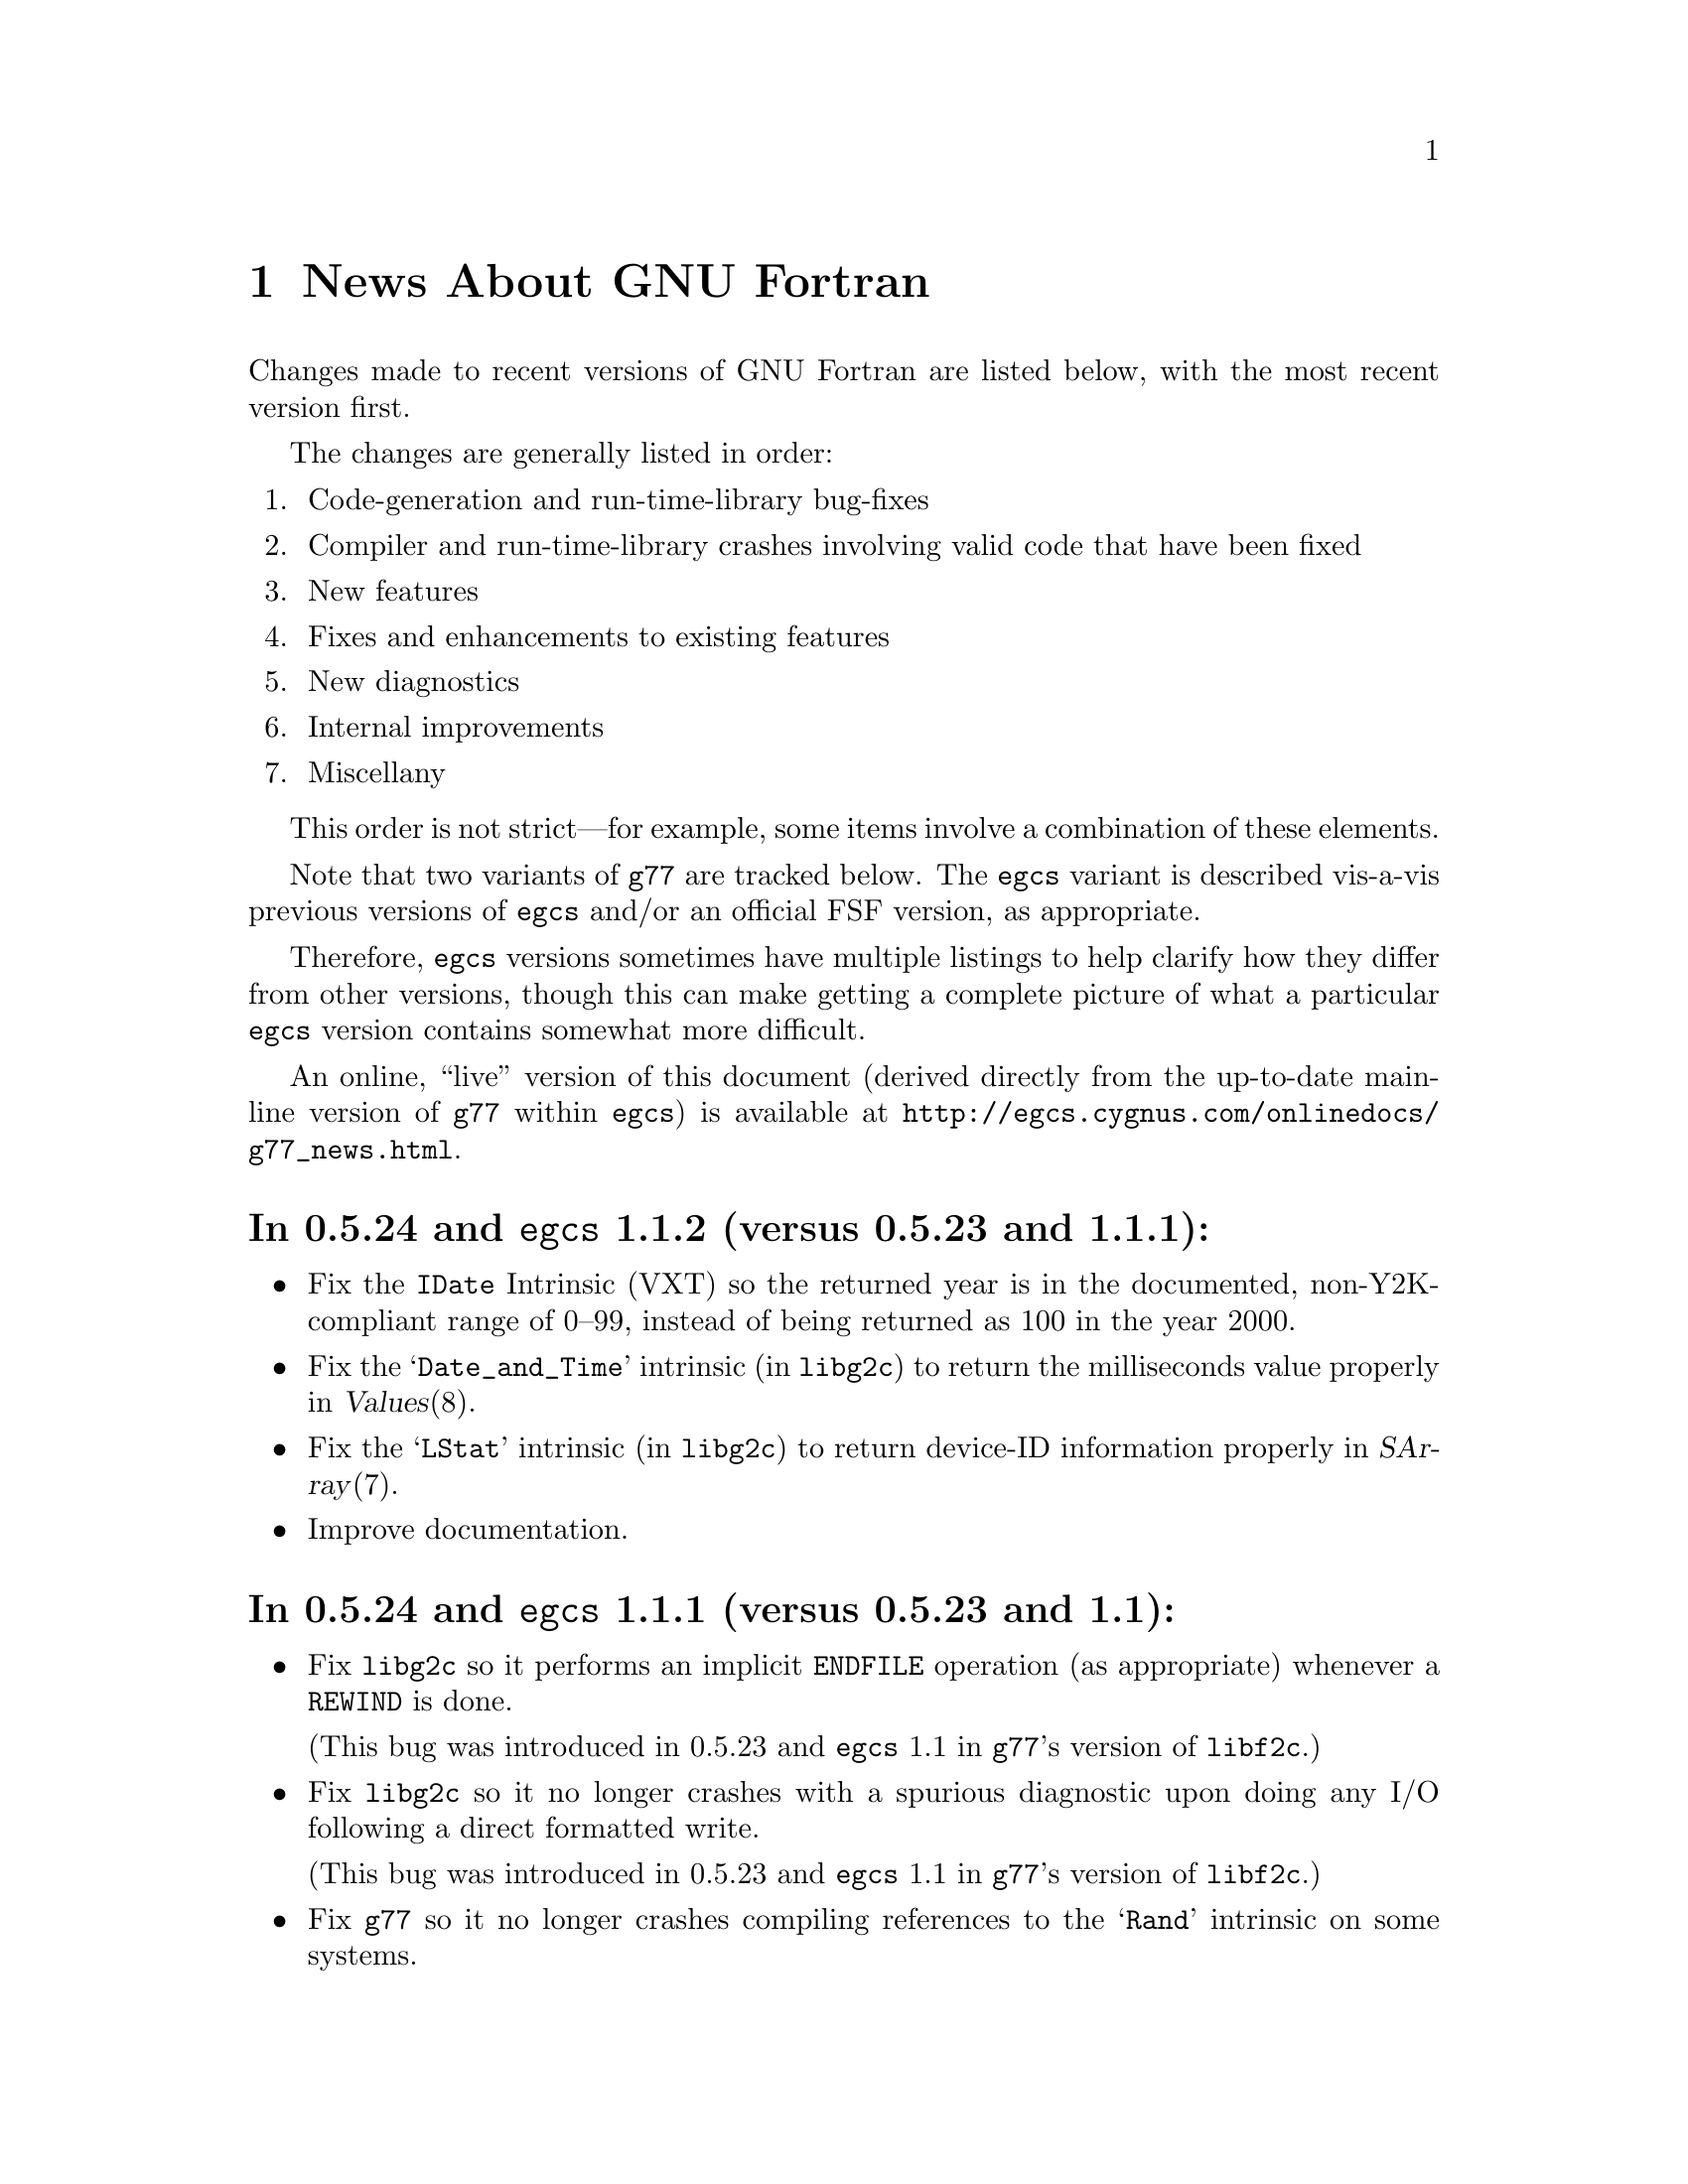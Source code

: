 @c Copyright (C) 1995-1999 Free Software Foundation, Inc.
@c This is part of the G77 manual.
@c For copying conditions, see the file g77.texi.

@c The text of this file appears in the file BUGS
@c in the G77 distribution, as well as in the G77 manual.

@c 1999-03-11

@ifclear NEWSONLY
@node News
@chapter News About GNU Fortran
@end ifclear
@cindex versions, recent
@cindex recent versions

Changes made to recent versions of GNU Fortran are listed
below, with the most recent version first.

The changes are generally listed in order:

@enumerate
@item
Code-generation and run-time-library bug-fixes

@item
Compiler and run-time-library crashes involving valid code
that have been fixed

@item
New features

@item
Fixes and enhancements to existing features

@item
New diagnostics

@item
Internal improvements

@item
Miscellany
@end enumerate

This order is not strict---for example, some items
involve a combination of these elements.

Note that two variants of @code{g77} are tracked below.
The @code{egcs} variant is described vis-a-vis
previous versions of @code{egcs} and/or
an official FSF version,
as appropriate.

Therefore, @code{egcs} versions sometimes have multiple listings
to help clarify how they differ from other versions,
though this can make getting a complete picture
of what a particular @code{egcs} version contains
somewhat more difficult.

An online, ``live'' version of this document
(derived directly from the up-to-date mainline version
of @code{g77} within @code{egcs})
is available at
@uref{http://egcs.cygnus.com/onlinedocs/g77_news.html}.

@heading In 0.5.24 and @code{egcs} 1.1.2 (versus 0.5.23 and 1.1.1):
@itemize @bullet
@item
Fix the @code{IDate} Intrinsic (VXT)
so the returned year is in the documented, non-Y2K-compliant range
of 0--99,
instead of being returned as 100 in the year 2000.

@item
Fix the @samp{Date_and_Time} intrinsic (in @code{libg2c})
to return the milliseconds value properly
in @var{Values}(8).

@item
Fix the @samp{LStat} intrinsic (in @code{libg2c})
to return device-ID information properly
in @var{SArray}(7).

@item
Improve documentation.
@end itemize

@heading In 0.5.24 and @code{egcs} 1.1.1 (versus 0.5.23 and 1.1):
@itemize @bullet
@item
Fix @code{libg2c} so it performs an implicit @code{ENDFILE} operation
(as appropriate)
whenever a @code{REWIND} is done.

(This bug was introduced in 0.5.23 and @code{egcs} 1.1 in
@code{g77}'s version of @code{libf2c}.)

@item
Fix @code{libg2c} so it no longer crashes with a spurious diagnostic
upon doing any I/O following a direct formatted write.

(This bug was introduced in 0.5.23 and @code{egcs} 1.1 in
@code{g77}'s version of @code{libf2c}.)

@item
Fix @code{g77} so it no longer crashes compiling references
to the @samp{Rand} intrinsic on some systems.

@item
Fix @code{g77} portion of installation process so it works
better on some systems
(those with shells requiring @samp{else true} clauses
on @samp{if} constructs
for the completion code to be set properly).
@end itemize

@heading In @code{egcs} 1.1 (versus 0.5.24):
@itemize @bullet
@item
Fix @code{g77} crash compiling code
containing the construct @samp{CMPLX(0.)} or similar.

@item
Fix @code{g77} crash
(or apparently infinite run-time)
when compiling certain complicated expressions
involving @code{COMPLEX} arithmetic
(especially multiplication).

@cindex DNRM2
@cindex stack, 387 coprocessor
@cindex Intel x86
@cindex -O2
@item
Fix a code-generation bug that afflicted
Intel x86 targets when @samp{-O2} was specified
compiling, for example, an old version of
the @samp{DNRM2} routine.

The x87 coprocessor stack was being
mismanaged in cases involving assigned @code{GOTO}
and @code{ASSIGN}.

@cindex alignment
@cindex double-precision performance
@cindex -malign-double
@item
Align static double-precision variables and arrays
on Intel x86 targets
regardless of whether @samp{-malign-double} is specified.

Generally, this affects only local variables and arrays
having the @code{SAVE} attribute
or given initial values via @code{DATA}.
@end itemize

@c 1998-09-01: egcs-1.1 released.
@heading In @code{egcs} 1.1 (versus @code{egcs} 1.0.3):
@itemize @bullet
@item
Fix bugs in the @code{libU77} intrinsic @samp{HostNm}
that wrote one byte beyond the end of its @samp{CHARACTER}
argument,
and in the @code{libU77} intrinsics
@samp{GMTime} and @samp{LTime}
that overwrote their arguments.

@item
Assumed arrays with negative bounds
(such as @samp{REAL A(-1:*)})
no longer elicit spurious diagnostics from @code{g77},
even on systems with pointers having
different sizes than integers.

This bug is not known to have existed in any
recent version of @code{gcc}.
It was introduced in an early release of @code{egcs}.

@item
Valid combinations of @code{EXTERNAL},
passing that external as a dummy argument
without explicitly giving it a type,
and, in a subsequent program unit,
referencing that external as
an external function with a different type
no longer crash @code{g77}.

@item
@code{CASE DEFAULT} no longer crashes @code{g77}.

@item
The @samp{-Wunused} option no longer issues a spurious
warning about the ``master'' procedure generated by
@code{g77} for procedures containing @code{ENTRY} statements.

@item
Support @samp{FORMAT(I<@var{expr}>)} when @var{expr} is a
compile-time constant @code{INTEGER} expression.

@item
Fix @code{g77} @samp{-g} option so procedures that
use @samp{ENTRY} can be stepped through, line by line,
in @code{gdb}.

@item
Allow any @code{REAL} argument to intrinsics
@code{Second} and @code{CPU_Time}.

@item
Use @code{tempnam}, if available, to open scratch files
(as in @samp{OPEN(STATUS='SCRATCH')})
so that the @code{TMPDIR} environment variable,
if present, is used.

@item
@code{g77}'s version of @code{libf2c} separates out
the setting of global state
(such as command-line arguments and signal handling)
from @file{main.o} into distinct, new library
archive members.

This should make it easier to write portable applications
that have their own (non-Fortran) @code{main()} routine
properly set up the @code{libf2c} environment, even
when @code{libf2c} (now @code{libg2c}) is a shared library.

@item
@code{g77} no longer installs the @file{f77} command
and @file{f77.1} man page
in the @file{/usr} or @file{/usr/local} heirarchy,
even if the @file{f77-install-ok} file exists
in the source or build directory.
See the installation documentation for more information.

@item
@code{g77} no longer installs the @file{libf2c.a} library
and @file{f2c.h} include file
in the @file{/usr} or @file{/usr/local} heirarchy,
even if the @file{f2c-install-ok} or @file{f2c-exists-ok} files exist
in the source or build directory.
See the installation documentation for more information.

@item
The @file{libf2c.a} library produced by @code{g77} has been
renamed to @file{libg2c.a}.
It is installed only in the @code{gcc} ``private''
directory heirarchy, @file{gcc-lib}.
This allows system administrators and users to choose which
version of the @code{libf2c} library from @code{netlib} they
wish to use on a case-by-case basis.
See the installation documentation for more information.

@item
The @file{f2c.h} include (header) file produced by @code{g77}
has been renamed to @file{g2c.h}.
It is installed only in the @code{gcc} ``private''
directory heirarchy, @file{gcc-lib}.
This allows system administrators and users to choose which
version of the include file from @code{netlib} they
wish to use on a case-by-case basis.
See the installation documentation for more information.

@item
The @code{g77} command now expects the run-time library
to be named @code{libg2c.a} instead of @code{libf2c.a},
to ensure that a version other than the one built and
installed as part of the same @code{g77} version is picked up.

@item
During the configuration and build process,
@code{g77} creates subdirectories it needs only as it
needs them.
Other cleaning up of the configuration and build process
has been performed as well.

@item
@code{install-info} now used to update the directory of
Info documentation to contain an entry for @code{g77}
(during installation).

@item
Some diagnostics have been changed from warnings to errors,
to prevent inadvertent use of the resulting, probably buggy,
programs.
These mostly include diagnostics about use of unsupported features
in the @code{OPEN}, @code{INQUIRE}, @code{READ}, and
@code{WRITE} statements,
and about truncations of various sorts of constants.

@item
Improve compilation of @code{FORMAT} expressions so that
a null byte is appended to the last operand if it
is a constant.
This provides a cleaner run-time diagnostic as provided
by @code{libf2c} for statements like @samp{PRINT '(I1', 42}.

@item
Improve documentation and indexing.

@item
The upgrade to @code{libf2c} as of 1998-06-18
should fix a variety of problems, including
those involving some uses of the @samp{T} format
specifier, and perhaps some build (porting) problems
as well.
@end itemize

@heading In 0.5.24 and @code{egcs} 1.1 (versus 0.5.23):
@itemize @bullet
@item
@code{g77} no longer produces incorrect code
and initial values
for @samp{EQUIVALENCE} and @samp{COMMON}
aggregates that, due to ``unnatural'' ordering of members
vis-a-vis their types, require initial padding.

@item
@code{g77} no longer crashes when compiling code
containing specification statements such as
@samp{INTEGER(KIND=7) PTR}.

@item
@code{g77} no longer crashes when compiling code
such as @samp{J = SIGNAL(1, 2)}.

@item
@code{g77} now treats @samp{%LOC(@var{expr})} and
@samp{LOC(@var{expr})} as ``ordinary'' expressions
when they are used as arguments in procedure calls.
This change applies only to global (filewide) analysis,
making it consistent with
how @code{g77} actually generates code
for these cases.

Previously, @code{g77} treated these expressions
as denoting special ``pointer'' arguments
for the purposes of filewide analysis.

@item
The @code{g77} driver now ensures that @samp{-lg2c}
is specified in the link phase prior to any
occurrence of @samp{-lm}.
This prevents accidentally linking to a routine
in the SunOS4 @samp{-lm} library
when the generated code wants to link to the one
in @code{libf2c} (@code{libg2c}).

@item
@code{g77} emits more debugging information when
@samp{-g} is used.

This new information allows, for example,
@kbd{which __g77_length_a} to be used in @code{gdb}
to determine the type of the phantom length argument
supplied with @samp{CHARACTER} variables.

This information pertains to internally-generated
type, variable, and other information,
not to the longstanding deficiencies vis-a-vis
@samp{COMMON} and @samp{EQUIVALENCE}.

@item
The F90 @samp{Date_and_Time} intrinsic now is
supported.

@item
The F90 @samp{System_Clock} intrinsic allows
the optional arguments (except for the @samp{Count}
argument) to be omitted.

@item
Upgrade to @code{libf2c} as of 1998-06-18.

@item
Improve documentation and indexing.
@end itemize

@c 1998-05-20: 0.5.23 released.
@heading In 0.5.23 (versus 0.5.22):
@itemize @bullet
@item
This release contains several regressions against
version 0.5.22 of @code{g77}, due to using the
``vanilla'' @code{gcc} back end instead of patching
it to fix a few bugs and improve performance in a
few cases.

@ifset last-up-date
@xref{Actual Bugs,,Actual Bugs We Haven't Fixed Yet},
for information on the known bugs in this version,
including the regressions.
@end ifset

@ifset NEWSONLY
See @file{egcs/gcc/f/BUGS},
for information on the known bugs in this version,
including the regressions.
@end ifset

Features that have been dropped from this version
of @code{g77} due to their being implemented
via @code{g77}-specific patches to the @code{gcc}
back end in previous releases include:

@itemize --
@item
Support for @code{__restrict__} keyword,
the options @samp{-fargument-alias}, @samp{-fargument-noalias},
and @samp{-fargument-noalias-global},
and the corresponding alias-analysis code.

(@code{egcs} has the alias-analysis
code, but not the @code{__restrict__} keyword.
@code{egcs} @code{g77} users benefit from the alias-analysis
code despite the lack of the @code{__restrict__} keyword,
which is a C-language construct.)

@item
Support for the GNU compiler options
@samp{-fmove-all-movables},
@samp{-freduce-all-givs},
and @samp{-frerun-loop-opt}.

(@code{egcs} supports these options.
@code{g77} users of @code{egcs} benefit from them even if
they are not explicitly specified,
because the defaults are optimized for @code{g77} users.)

@item
Support for the @samp{-W} option warning about
integer division by zero.

@item
The Intel x86-specific option @samp{-malign-double}
applying to stack-allocated data
as well as statically-allocate data.
@end itemize

Note that the @file{gcc/f/gbe/} subdirectory has been removed
from this distribution as a result of @code{g77} no longer
including patches for the @code{gcc} back end.

@item
Fix bugs in the @code{libU77} intrinsic @samp{HostNm}
that wrote one byte beyond the end of its @samp{CHARACTER}
argument,
and in the @code{libU77} intrinsics
@samp{GMTime} and @samp{LTime}
that overwrote their arguments.

@item
Support @code{gcc} version 2.8,
and remove support for prior versions of @code{gcc}.

@cindex -@w{}-driver option
@cindex g77 options, -@w{}-driver
@cindex options, -@w{}-driver
@item
Remove support for the @samp{--driver} option,
as @code{g77} now does all the driving,
just like @code{gcc}.

@item
@code{CASE DEFAULT} no longer crashes @code{g77}.

@item
Valid combinations of @code{EXTERNAL},
passing that external as a dummy argument
without explicitly giving it a type,
and, in a subsequent program unit,
referencing that external as
an external function with a different type
no longer crash @code{g77}.

@item
@code{g77} no longer installs the @file{f77} command
and @file{f77.1} man page
in the @file{/usr} or @file{/usr/local} heirarchy,
even if the @file{f77-install-ok} file exists
in the source or build directory.
See the installation documentation for more information.

@item
@code{g77} no longer installs the @file{libf2c.a} library
and @file{f2c.h} include file
in the @file{/usr} or @file{/usr/local} heirarchy,
even if the @file{f2c-install-ok} or @file{f2c-exists-ok} files exist
in the source or build directory.
See the installation documentation for more information.

@item
The @file{libf2c.a} library produced by @code{g77} has been
renamed to @file{libg2c.a}.
It is installed only in the @code{gcc} ``private''
directory heirarchy, @file{gcc-lib}.
This allows system administrators and users to choose which
version of the @code{libf2c} library from @code{netlib} they
wish to use on a case-by-case basis.
See the installation documentation for more information.

@item
The @file{f2c.h} include (header) file produced by @code{g77}
has been renamed to @file{g2c.h}.
It is installed only in the @code{gcc} ``private''
directory heirarchy, @file{gcc-lib}.
This allows system administrators and users to choose which
version of the include file from @code{netlib} they
wish to use on a case-by-case basis.
See the installation documentation for more information.

@item
The @code{g77} command now expects the run-time library
to be named @code{libg2c.a} instead of @code{libf2c.a},
to ensure that a version other than the one built and
installed as part of the same @code{g77} version is picked up.

@item
The @samp{-Wunused} option no longer issues a spurious
warning about the ``master'' procedure generated by
@code{g77} for procedures containing @code{ENTRY} statements.

@item
@code{g77}'s version of @code{libf2c} separates out
the setting of global state
(such as command-line arguments and signal handling)
from @file{main.o} into distinct, new library
archive members.

This should make it easier to write portable applications
that have their own (non-Fortran) @code{main()} routine
properly set up the @code{libf2c} environment, even
when @code{libf2c} (now @code{libg2c}) is a shared library.

@item
During the configuration and build process,
@code{g77} creates subdirectories it needs only as it
needs them, thus avoiding unnecessary creation of, for example,
@file{stage1/f/runtime} when doing a non-bootstrap build.
Other cleaning up of the configuration and build process
has been performed as well.

@item
@code{install-info} now used to update the directory of
Info documentation to contain an entry for @code{g77}
(during installation).

@item
Some diagnostics have been changed from warnings to errors,
to prevent inadvertent use of the resulting, probably buggy,
programs.
These mostly include diagnostics about use of unsupported features
in the @code{OPEN}, @code{INQUIRE}, @code{READ}, and
@code{WRITE} statements,
and about truncations of various sorts of constants.

@item
Improve documentation and indexing.

@item
Upgrade to @code{libf2c} as of 1998-04-20.

This should fix a variety of problems, including
those involving some uses of the @samp{T} format
specifier, and perhaps some build (porting) problems
as well.
@end itemize

@c 1998-03-16: 0.5.22 released.
@heading In 0.5.22 (versus 0.5.21):
@itemize @bullet
@item
Fix code generation for iterative @code{DO} loops that
have one or more references to the iteration variable,
or to aliases of it, in their control expressions.
For example, @samp{DO 10 J=2,J} now is compiled correctly.

@cindex DNRM2
@cindex stack, 387 coprocessor
@cindex Intel x86
@cindex -O2
@item
Fix a code-generation bug that afflicted
Intel x86 targets when @samp{-O2} was specified
compiling, for example, an old version of
the @samp{DNRM2} routine.

The x87 coprocessor stack was being
mismanaged in cases involving assigned @code{GOTO}
and @code{ASSIGN}.

@item
Fix @code{DTime} intrinsic so as not to truncate
results to integer values (on some systems).

@item
Fix @code{Signal} intrinsic so it offers portable
support for 64-bit systems (such as Digital Alphas
running GNU/Linux).

@item
Fix run-time crash involving @code{NAMELIST} on 64-bit
machines such as Alphas.

@item
Fix @code{g77} version of @code{libf2c} so it no longer
produces a spurious @samp{I/O recursion} diagnostic at run time
when an I/O operation (such as @samp{READ *,I}) is interrupted
in a manner that causes the program to be terminated
via the @samp{f_exit} routine (such as via @kbd{C-c}).

@item
Fix @code{g77} crash triggered by @code{CASE} statement with
an omitted lower or upper bound.

@item
Fix @code{g77} crash compiling references to @code{CPU_Time}
intrinsic.

@item
Fix @code{g77} crash
(or apparently infinite run-time)
when compiling certain complicated expressions
involving @code{COMPLEX} arithmetic
(especially multiplication).

@item
Fix @code{g77} crash on statements such as
@samp{PRINT *, (REAL(Z(I)),I=1,2)}, where
@samp{Z} is @code{DOUBLE COMPLEX}.

@item
Fix a @code{g++} crash.

@item
Support @samp{FORMAT(I<@var{expr}>)} when @var{expr} is a
compile-time constant @code{INTEGER} expression.

@item
Fix @code{g77} @samp{-g} option so procedures that
use @samp{ENTRY} can be stepped through, line by line,
in @code{gdb}.

@item
Fix a profiling-related bug in @code{gcc} back end for
Intel x86 architecture.

@item
Allow any @code{REAL} argument to intrinsics
@code{Second} and @code{CPU_Time}.

@item
Allow any numeric argument to intrinsics
@code{Int2} and @code{Int8}.

@item
Use @code{tempnam}, if available, to open scratch files
(as in @samp{OPEN(STATUS='SCRATCH')})
so that the @code{TMPDIR} environment variable,
if present, is used.

@item
Rename the @code{gcc} keyword @code{restrict} to
@code{__restrict__}, to avoid rejecting valid, existing,
C programs.
Support for @code{restrict} is now more like support
for @code{complex}.

@item
Fix @samp{-fpedantic} to not reject procedure invocations
such as @samp{I=J()} and @samp{CALL FOO()}.

@item
Fix @samp{-fugly-comma} to affect invocations of
only external procedures.
Restore rejection of gratuitous trailing omitted
arguments to intrinsics, as in @samp{I=MAX(3,4,,)}.

@item
Fix compiler so it accepts @samp{-fgnu-intrinsics-*} and
@samp{-fbadu77-intrinsics-*} options.

@item
Improve diagnostic messages from @code{libf2c}
so it is more likely that the printing of the
active format string is limited to the string,
with no trailing garbage being printed.

(Unlike @code{f2c}, @code{g77} did not append
a null byte to its compiled form of every
format string specified via a @code{FORMAT} statement.
However, @code{f2c} would exhibit the problem
anyway for a statement like @samp{PRINT '(I)garbage', 1}
by printing @samp{(I)garbage} as the format string.)

@item
Improve compilation of @code{FORMAT} expressions so that
a null byte is appended to the last operand if it
is a constant.
This provides a cleaner run-time diagnostic as provided
by @code{libf2c} for statements like @samp{PRINT '(I1', 42}.

@item
Fix various crashes involving code with diagnosed errors.

@item
Fix cross-compilation bug when configuring @code{libf2c}.

@item
Improve diagnostics.

@item
Improve documentation and indexing.

@item
Upgrade to @code{libf2c} as of 1997-09-23.
This fixes a formatted-I/O bug that afflicted
64-bit systems with 32-bit integers
(such as Digital Alpha running GNU/Linux).
@end itemize

@c 1998-03-15: egcs-1.0.2 released.
@heading In @code{egcs} 1.0.2 (versus @code{egcs} 1.0.1):
@itemize @bullet
@item
Fix @code{g77} crash triggered by @code{CASE} statement with
an omitted lower or upper bound.

@item
Fix @code{g77} crash on statements such as
@samp{PRINT *, (REAL(Z(I)),I=1,2)}, where
@samp{Z} is @code{DOUBLE COMPLEX}.

@cindex ELF support
@cindex support, ELF
@cindex -fPIC option
@cindex options, -fPIC
@item
Fix @samp{-fPIC} (such as compiling for ELF targets)
on the Intel x86 architecture target
so invalid assembler code is no longer produced.

@item
Fix @samp{-fpedantic} to not reject procedure invocations
such as @samp{I=J()} and @samp{CALL FOO()}.

@item
Fix @samp{-fugly-comma} to affect invocations of
only external procedures.
Restore rejection of gratuitous trailing omitted
arguments to intrinsics, as in @samp{I=MAX(3,4,,)}.

@item
Fix compiler so it accepts @samp{-fgnu-intrinsics-*} and
@samp{-fbadu77-intrinsics-*} options.
@end itemize

@c 1998-01-02: egcs-1.0.1 released.
@heading In @code{egcs} 1.0.1 (versus @code{egcs} 1.0):
@itemize @bullet
@item
Fix run-time crash involving @code{NAMELIST} on 64-bit
machines such as Alphas.
@end itemize

@c 1997-12-03: egcs-1.0 released.
@heading In @code{egcs} 1.0 (versus 0.5.21):
@itemize @bullet
@item
Version 1.0 of @code{egcs}
contains several regressions against
version 0.5.21 of @code{g77},
due to using the
``vanilla'' @code{gcc} back end instead of patching
it to fix a few bugs and improve performance in a
few cases.

@ifset last-up-date
@xref{Actual Bugs,,Actual Bugs We Haven't Fixed Yet},
for information on the known bugs in this version,
including the regressions.
@end ifset

@ifset NEWSONLY
See @file{egcs/gcc/f/BUGS},
for information on the known bugs in this version,
including the regressions.
@end ifset

Features that have been dropped from this version
of @code{g77} due to their being implemented
via @code{g77}-specific patches to the @code{gcc}
back end in previous releases include:

@itemize --
@item
Support for the C-language @code{restrict} keyword.

@item
Support for the @samp{-W} option warning about
integer division by zero.

@item
The Intel x86-specific option @samp{-malign-double}
applying to stack-allocated data
as well as statically-allocate data.
@end itemize

Note that the @file{gcc/f/gbe/} subdirectory has been removed
from this distribution as a result of @code{g77}
being fully integrated with
the @code{egcs} variant of the @code{gcc} back end.

@item
Fix code generation for iterative @code{DO} loops that
have one or more references to the iteration variable,
or to aliases of it, in their control expressions.
For example, @samp{DO 10 J=2,J} now is compiled correctly.

@item
Fix @code{DTime} intrinsic so as not to truncate
results to integer values (on some systems).

@item
Remove support for non-@code{egcs} versions of @code{gcc}.

@cindex -@w{}-driver option
@cindex g77 options, -@w{}-driver
@cindex options, -@w{}-driver
@item
Remove support for the @samp{--driver} option,
as @code{g77} now does all the driving,
just like @code{gcc}.

@item
Allow any numeric argument to intrinsics
@code{Int2} and @code{Int8}.

@item
Improve diagnostic messages from @code{libf2c}
so it is more likely that the printing of the
active format string is limited to the string,
with no trailing garbage being printed.

(Unlike @code{f2c}, @code{g77} did not append
a null byte to its compiled form of every
format string specified via a @code{FORMAT} statement.
However, @code{f2c} would exhibit the problem
anyway for a statement like @samp{PRINT '(I)garbage', 1}
by printing @samp{(I)garbage} as the format string.)

@item
Upgrade to @code{libf2c} as of 1997-09-23.
This fixes a formatted-I/O bug that afflicted
64-bit systems with 32-bit integers
(such as Digital Alpha running GNU/Linux).
@end itemize

@c 1997-09-09: 0.5.21 released.
@heading In 0.5.21:
@itemize @bullet
@item
Fix a code-generation bug introduced by 0.5.20
caused by loop unrolling (by specifying
@samp{-funroll-loops} or similar).
This bug afflicted all code compiled by
version 2.7.2.2.f.2 of @code{gcc} (C, C++,
Fortran, and so on).

@item
Fix a code-generation bug manifested when
combining local @code{EQUIVALENCE} with a
@code{DATA} statement that follows
the first executable statement (or is
treated as an executable-context statement
as a result of using the @samp{-fpedantic}
option).

@item
Fix a compiler crash that occured when an
integer division by a constant zero is detected.
Instead, when the @samp{-W} option is specified,
the @code{gcc} back end issues a warning about such a case.
This bug afflicted all code compiled by
version 2.7.2.2.f.2 of @code{gcc} (C, C++,
Fortran, and so on).

@item
Fix a compiler crash that occurred in some cases
of procedure inlining.
(Such cases became more frequent in 0.5.20.)

@item
Fix a compiler crash resulting from using @code{DATA}
or similar to initialize a @code{COMPLEX} variable or
array to zero.

@item
Fix compiler crashes involving use of @code{AND}, @code{OR},
or @code{XOR} intrinsics.

@item
Fix compiler bug triggered when using a @code{COMMON}
or @code{EQUIVALENCE} variable
as the target of an @code{ASSIGN}
or assigned-@code{GOTO} statement.

@item
Fix compiler crashes due to using the name of a some
non-standard intrinsics (such as @samp{FTELL} or
@samp{FPUTC}) as such and as the name of a procedure
or common block.
Such dual use of a name in a program is allowed by
the standard.

@c @code{g77}'s version of @code{libf2c} has been modified
@c so that the external names of library's procedures do not
@c conflict with names used for Fortran procedures compiled
@c by @code{g77}.
@c An additional layer of jacket procedures has been added
@c to @code{libf2c} to map the old names to the new names,
@c for automatic use by programs that interface to the
@c library procedures via the external-procedure mechanism.
@c 
@c For example, the intrinsic @code{FPUTC} previously was
@c implemented by @code{g77} as a call to the @code{libf2c}
@c routine @samp{fputc_}.
@c This would conflict with a Fortran procedure named @code{FPUTC}
@c (using default compiler options), and this conflict
@c would cause a crash under certain circumstances.
@c 
@c Now, the intrinsic @code{FPUTC} calls @samp{G77_fputc_0},
@c which does not conflict with the @samp{fputc_} external
@c that implements a Fortran procedure named @code{FPUTC}.
@c 
@c Programs that refer to @code{FPUTC} as an external procedure
@c without supplying their own implementation will link to
@c the new @code{libf2c} routine @samp{fputc_}, which is
@c simply a jacket routine that calls @samp{G77_fputc_0}.

@item
Place automatic arrays on the stack, even if
@code{SAVE} or the @samp{-fno-automatic} option
is in effect.
This avoids a compiler crash in some cases.

@item
The @samp{-malign-double} option now reliably aligns
@code{DOUBLE PRECISION} optimally on Pentium and
Pentium Pro architectures (586 and 686 in @code{gcc}).

@item
New option @samp{-Wno-globals} disables warnings
about ``suspicious'' use of a name both as a global
name and as the implicit name of an intrinsic, and
warnings about disagreements over the number or natures of
arguments passed to global procedures, or the
natures of the procedures themselves.

The default is to issue such warnings, which are
new as of this version of @code{g77}.

@item
New option @samp{-fno-globals} disables diagnostics
about potentially fatal disagreements
analysis problems, such as disagreements over the
number or natures of arguments passed to global
procedures, or the natures of those procedures themselves.

The default is to issue such diagnostics and flag
the compilation as unsuccessful.
With this option, the diagnostics are issued as
warnings, or, if @samp{-Wno-globals} is specified,
are not issued at all.

This option also disables inlining of global procedures,
to avoid compiler crashes resulting from coding errors
that these diagnostics normally would identify.

@item
Diagnose cases where a reference to a procedure
disagrees with the type of that procedure, or
where disagreements about the number or nature
of arguments exist.
This avoids a compiler crash.

@item
Fix parsing bug whereby @code{g77} rejected a
second initialization specification immediately
following the first's closing @samp{/} without
an intervening comma in a @code{DATA} statement,
and the second specification was an implied-DO list.

@item
Improve performance of the @code{gcc} back end so
certain complicated expressions involving @code{COMPLEX}
arithmetic (especially multiplication) don't appear to
take forever to compile.

@item
Fix a couple of profiling-related bugs in @code{gcc}
back end.

@item
Integrate GNU Ada's (GNAT's) changes to the back end,
which consist almost entirely of bug fixes.
These fixes are circa version 3.10p of GNAT.

@item
Include some other @code{gcc} fixes that seem useful in
@code{g77}'s version of @code{gcc}.
(See @file{gcc/ChangeLog} for details---compare it
to that file in the vanilla @code{gcc-2.7.2.3.tar.gz}
distribution.)

@item
Fix @code{libU77} routines that accept file and other names
to strip trailing blanks from them, for consistency
with other implementations.
Blanks may be forcibly appended to such names by
appending a single null character (@samp{CHAR(0)})
to the significant trailing blanks.

@item
Fix @code{CHMOD} intrinsic to work with file names
that have embedded blanks, commas, and so on.

@item
Fix @code{SIGNAL} intrinsic so it accepts an
optional third @samp{Status} argument.

@item
Fix @code{IDATE()} intrinsic subroutine (VXT form)
so it accepts arguments in the correct order.
Documentation fixed accordingly, and for
@code{GMTIME()} and @code{LTIME()} as well.

@item
Make many changes to @code{libU77} intrinsics to
support existing code more directly.

Such changes include allowing both subroutine and
function forms of many routines, changing @code{MCLOCK()}
and @code{TIME()} to return @code{INTEGER(KIND=1)} values,
introducing @code{MCLOCK8()} and @code{TIME8()} to
return @code{INTEGER(KIND=2)} values,
and placing functions that are intended to perform
side effects in a new intrinsic group, @code{badu77}.

@item
Improve @code{libU77} so it is more portable.

@item
Add options @samp{-fbadu77-intrinsics-delete},
@samp{-fbadu77-intrinsics-hide}, and so on.

@item
Fix crashes involving diagnosed or invalid code.

@item
@code{g77} and @code{gcc} now do a somewhat better
job detecting and diagnosing arrays that are too
large to handle before these cause diagnostics
during the assembler or linker phase, a compiler
crash, or generation of incorrect code.

@item
Make some fixes to alias analysis code.

@item
Add support for @code{restrict} keyword in @code{gcc}
front end.

@item
Support @code{gcc} version 2.7.2.3
(modified by @code{g77} into version 2.7.2.3.f.1),
and remove
support for prior versions of @code{gcc}.

@item
Incorporate GNAT's patches to the @code{gcc} back
end into @code{g77}'s, so GNAT users do not need
to apply GNAT's patches to build both GNAT and @code{g77}
from the same source tree.

@item
Modify @code{make} rules and related code so that
generation of Info documentation doesn't require
compilation using @code{gcc}.
Now, any ANSI C compiler should be adequate to
produce the @code{g77} documentation (in particular,
the tables of intrinsics) from scratch.

@item
Add @code{INT2} and @code{INT8} intrinsics.

@item
Add @code{CPU_TIME} intrinsic.

@item
Add @code{ALARM} intrinsic.

@item
@code{CTIME} intrinsic now accepts any @code{INTEGER}
argument, not just @code{INTEGER(KIND=2)}.

@item
Warn when explicit type declaration disagrees with
the type of an intrinsic invocation.

@item
Support @samp{*f771} entry in @code{gcc} @file{specs} file.

@item
Fix typo in @code{make} rule @samp{g77-cross}, used only for
cross-compiling.

@item
Fix @code{libf2c} build procedure to re-archive library
if previous attempt to archive was interrupted.

@item
Change @code{gcc} to unroll loops only during the last
invocation (of as many as two invocations) of loop
optimization.

@item
Improve handling of @samp{-fno-f2c} so that code that
attempts to pass an intrinsic as an actual argument,
such as @samp{CALL FOO(ABS)}, is rejected due to the fact
that the run-time-library routine is, effectively,
compiled with @samp{-ff2c} in effect.

@item
Fix @code{g77} driver to recognize @samp{-fsyntax-only}
as an option that inhibits linking, just like @samp{-c} or
@samp{-S}, and to recognize and properly handle the
@samp{-nostdlib}, @samp{-M}, @samp{-MM}, @samp{-nodefaultlibs},
and @samp{-Xlinker} options.

@item
Upgrade to @code{libf2c} as of 1997-08-16.

@item
Modify @code{libf2c} to consistently and clearly diagnose
recursive I/O (at run time).

@item
@code{g77} driver now prints version information (such as produced
by @kbd{g77 -v}) to @code{stderr} instead of @code{stdout}.

@item
The @samp{.r} suffix now designates a Ratfor source file,
to be preprocessed via the @code{ratfor} command, available
separately.

@item
Fix some aspects of how @code{gcc} determines what kind of
system is being configured and what kinds are supported.
For example, GNU Linux/Alpha ELF systems now are directly
supported.

@item
Improve diagnostics.

@item
Improve documentation and indexing.

@item
Include all pertinent files for @code{libf2c} that come
from @code{netlib.bell-labs.com}; give any such files
that aren't quite accurate in @code{g77}'s version of
@code{libf2c} the suffix @samp{.netlib}.

@item
Reserve @code{INTEGER(KIND=0)} for future use.
@end itemize

@c 1997-02-28: 0.5.20 released.
@heading In 0.5.20:
@itemize @bullet
@item
The @samp{-fno-typeless-boz} option is now the default.

This option specifies that non-decimal-radix
constants using the prefixed-radix form (such as @samp{Z'1234'})
are to be interpreted as @code{INTEGER} constants.
Specify @samp{-ftypeless-boz} to cause such
constants to be interpreted as typeless.

(Version 0.5.19 introduced @samp{-fno-typeless-boz} and
its inverse.)

@item
Options @samp{-ff90-intrinsics-enable} and
@samp{-fvxt-intrinsics-enable} now are the
defaults.

Some programs might use names that clash with
intrinsic names defined (and now enabled) by these
options or by the new @code{libU77} intrinsics.
Users of such programs might need to compile them
differently (using, for example, @samp{-ff90-intrinsics-disable})
or, better yet, insert appropriate @code{EXTERNAL}
statements specifying that these names are not intended
to be names of intrinsics.

@item
The @samp{ALWAYS_FLUSH} macro is no longer defined when
building @code{libf2c}, which should result in improved
I/O performance, especially over NFS.

@emph{Note:} If you have code that depends on the behavior
of @code{libf2c} when built with @samp{ALWAYS_FLUSH} defined,
you will have to modify @code{libf2c} accordingly before
building it from this and future versions of @code{g77}.

@item
Dave Love's implementation of @code{libU77} has been
added to the version of @code{libf2c} distributed with
and built as part of @code{g77}.
@code{g77} now knows about the routines in this library
as intrinsics.

@item
New option @samp{-fvxt} specifies that the
source file is written in VXT Fortran, instead of GNU Fortran.

@item
The @samp{-fvxt-not-f90} option has been deleted,
along with its inverse, @samp{-ff90-not-vxt}.

If you used one of these deleted options, you should
re-read the pertinent documentation to determine which
options, if any, are appropriate for compiling your
code with this version of @code{g77}.

@item
The @samp{-fugly} option now issues a warning, as it
likely will be removed in a future version.

(Enabling all the @samp{-fugly-*} options is unlikely
to be feasible, or sensible, in the future,
so users should learn to specify only those
@samp{-fugly-*} options they really need for a
particular source file.)

@item
The @samp{-fugly-assumed} option, introduced in
version 0.5.19, has been changed to
better accommodate old and new code.

@item
Make a number of fixes to the @code{g77} front end and
the @code{gcc} back end to better support Alpha (AXP)
machines.
This includes providing at least one bug-fix to the
@code{gcc} back end for Alphas.

@item
Related to supporting Alpha (AXP) machines, the @code{LOC()}
intrinsic and @code{%LOC()} construct now return
values of integer type that is the same width (holds
the same number of bits) as the pointer type on the
machine.

On most machines, this won't make a difference, whereas
on Alphas, the type these constructs return is
@code{INTEGER*8} instead of the more common @code{INTEGER*4}.

@item
Emulate @code{COMPLEX} arithmetic in the @code{g77} front
end, to avoid bugs in @code{complex} support in the
@code{gcc} back end.
New option @samp{-fno-emulate-complex}
causes @code{g77} to revert the 0.5.19 behavior.

@item
Fix bug whereby @samp{REAL A(1)}, for example, caused
a compiler crash if @samp{-fugly-assumed} was in effect
and @var{A} was a local (automatic) array.
That case is no longer affected by the new
handling of @samp{-fugly-assumed}.

@item
Fix @code{g77} command driver so that @samp{g77 -o foo.f}
no longer deletes @file{foo.f} before issuing other
diagnostics, and so the @samp{-x} option is properly
handled.

@item
Enable inlining of subroutines and functions by the @code{gcc}
back end.
This works as it does for @code{gcc} itself---program units
may be inlined for invocations that follow them in the same
program unit, as long as the appropriate compile-time
options are specified.

@item
Dummy arguments are no longer assumed to potentially alias
(overlap)
other dummy arguments or @code{COMMON} areas when any of
these are defined (assigned to) by Fortran code.

This can result in faster and/or smaller programs when
compiling with optimization enabled, though on some
systems this effect is observed only when @samp{-fforce-addr}
also is specified.

New options @samp{-falias-check}, @samp{-fargument-alias},
@samp{-fargument-noalias},
and @samp{-fno-argument-noalias-global} control the
way @code{g77} handles potential aliasing.

@item
The @code{CONJG()} and @code{DCONJG()} intrinsics now
are compiled in-line.

@item
The bug-fix for 0.5.19.1 has been re-done.
The @code{g77} compiler has been changed back to
assume @code{libf2c} has no aliasing problems in
its implementations of the @code{COMPLEX} (and
@code{DOUBLE COMPLEX}) intrinsics.
The @code{libf2c} has been changed to have no such
problems.

As a result, 0.5.20 is expected to offer improved performance
over 0.5.19.1, perhaps as good as 0.5.19 in most
or all cases, due to this change alone.

@emph{Note:} This change requires version 0.5.20 of
@code{libf2c}, at least, when linking code produced
by any versions of @code{g77} other than 0.5.19.1.
Use @samp{g77 -v} to determine the version numbers
of the @code{libF77}, @code{libI77}, and @code{libU77}
components of the @code{libf2c} library.
(If these version numbers are not printed---in
particular, if the linker complains about unresolved
references to names like @samp{g77__fvers__}---that
strongly suggests your installation has an obsolete
version of @code{libf2c}.)

@item
New option @samp{-fugly-assign} specifies that the
same memory locations are to be used to hold the
values assigned by both statements @samp{I = 3} and
@samp{ASSIGN 10 TO I}, for example.
(Normally, @code{g77} uses a separate memory location
to hold assigned statement labels.)

@item
@code{FORMAT} and @code{ENTRY} statements now are allowed to
precede @code{IMPLICIT NONE} statements.

@item
Produce diagnostic for unsupported @code{SELECT CASE} on
@code{CHARACTER} type, instead of crashing, at compile time.

@item
Fix crashes involving diagnosed or invalid code.

@item
Change approach to building @code{libf2c} archive
(@file{libf2c.a}) so that members are added to it
only when truly necessary, so the user that installs
an already-built @code{g77} doesn't need to have write
access to the build tree (whereas the user doing the
build might not have access to install new software
on the system).

@item
Support @code{gcc} version 2.7.2.2
(modified by @code{g77} into version 2.7.2.2.f.2),
and remove
support for prior versions of @code{gcc}.

@item
Upgrade to @code{libf2c} as of 1997-02-08, and
fix up some of the build procedures.

@item
Improve general build procedures for @code{g77},
fixing minor bugs (such as deletion of any file
named @file{f771} in the parent directory of @code{gcc/}).

@item
Enable full support of @code{INTEGER*8} available in
@code{libf2c} and @file{f2c.h} so that @code{f2c} users
may make full use of its features via the @code{g77}
version of @file{f2c.h} and the @code{INTEGER*8}
support routines in the @code{g77} version of @code{libf2c}.

@item
Improve @code{g77} driver and @code{libf2c} so that @samp{g77 -v}
yields version information on the library.

@item
The @code{SNGL} and @code{FLOAT} intrinsics now are
specific intrinsics, instead of synonyms for the
generic intrinsic @code{REAL}.

@item
New intrinsics have been added.
These are @code{REALPART}, @code{IMAGPART},
@code{COMPLEX},
@code{LONG}, and @code{SHORT}.

@item
A new group of intrinsics, @samp{gnu}, has been added
to contain the new @code{REALPART}, @code{IMAGPART},
and @code{COMPLEX} intrinsics.
An old group, @samp{dcp}, has been removed.

@item
Complain about industry-wide ambiguous references
@samp{REAL(@var{expr})} and @samp{AIMAG(@var{expr})},
where @var{expr} is @code{DOUBLE COMPLEX} (or any
complex type other than @code{COMPLEX}), unless
@samp{-ff90} option specifies Fortran 90 interpretation
or new @samp{-fugly-complex} option, in conjunction with
@samp{-fnot-f90}, specifies @code{f2c} interpretation.

@item
Make improvements to diagnostics.

@item
Speed up compiler a bit.

@item
Improvements to documentation and indexing, including
a new chapter containing information on one, later
more, diagnostics that users are directed to pull
up automatically via a message in the diagnostic itself.

(Hence the menu item @samp{M} for the node
@samp{Diagnostics} in the top-level menu of
the Info documentation.)
@end itemize

@c 1997-02-01: 0.5.19.1 released.
@heading In 0.5.19.1:
@itemize @bullet
@item
Code-generation bugs afflicting operations on complex
data have been fixed.

These bugs occurred when assigning the result of an
operation to a complex variable (or array element)
that also served as an input to that operation.

The operations affected by this bug were: @samp{CONJG()},
@samp{DCONJG()}, @samp{CCOS()}, @samp{CDCOS()},
@samp{CLOG()}, @samp{CDLOG()}, @samp{CSIN()}, @samp{CDSIN()},
@samp{CSQRT()}, @samp{CDSQRT()}, complex division, and
raising a @code{DOUBLE COMPLEX} operand to an @code{INTEGER}
power.
(The related generic and @samp{Z}-prefixed intrinsics,
such as @samp{ZSIN()}, also were affected.)

For example, @samp{C = CSQRT(C)}, @samp{Z = Z/C}, and @samp{Z = Z**I}
(where @samp{C} is @code{COMPLEX} and @samp{Z} is
@code{DOUBLE COMPLEX}) have been fixed.
@end itemize

@c 1996-12-07: 0.5.19 released.
@heading In 0.5.19:
@itemize @bullet
@item
Fix @code{FORMAT} statement parsing so negative values for
specifiers such as @samp{P} (e.g. @samp{FORMAT(-1PF8.1)})
are correctly processed as negative.

@item
Fix @code{SIGNAL} intrinsic so it once again accepts a
procedure as its second argument.

@item
A temporary kludge option provides bare-bones information on
@code{COMMON} and @code{EQUIVALENCE} members at debug time.

@item
New @samp{-fonetrip} option specifies FORTRAN-66-style
one-trip @code{DO} loops.

@item
New @samp{-fno-silent} option causes names of program units
to be printed as they are compiled, in a fashion similar to
UNIX @code{f77} and @code{f2c}.

@item
New @samp{-fugly-assumed} option specifies that arrays
dimensioned via @samp{DIMENSION X(1)}, for example, are to be
treated as assumed-size.

@item
New @samp{-fno-typeless-boz} option specifies that non-decimal-radix
constants using the prefixed-radix form (such as @samp{Z'1234'})
are to be interpreted as @code{INTEGER} constants.

@item
New @samp{-ff66} option is a ``shorthand'' option that specifies
behaviors considered appropriate for FORTRAN 66 programs.

@item
New @samp{-ff77} option is a ``shorthand'' option that specifies
behaviors considered appropriate for UNIX @code{f77} programs.

@item
New @samp{-fugly-comma} and @samp{-fugly-logint} options provided
to perform some of what @samp{-fugly} used to do.
@samp{-fugly} and @samp{-fno-ugly} are now ``shorthand'' options,
in that they do nothing more than enable (or disable) other
@samp{-fugly-*} options.

@item
Fix parsing of assignment statements involving targets that
are substrings of elements of @code{CHARACTER} arrays having
names such as @samp{READ}, @samp{WRITE}, @samp{GOTO}, and
@samp{REALFUNCTIONFOO}.

@item
Fix crashes involving diagnosed code.

@item
Fix handling of local @code{EQUIVALENCE} areas so certain cases
of valid Fortran programs are not misdiagnosed as improperly
extending the area backwards.

@item
Support @code{gcc} version 2.7.2.1.

@item
Upgrade to @code{libf2c} as of 1996-09-26, and
fix up some of the build procedures.

@item
Change code generation for list-directed I/O so it allows
for new versions of @code{libf2c} that might return non-zero
status codes for some operations previously assumed to always
return zero.

This change not only affects how @code{IOSTAT=} variables
are set by list-directed I/O, it also affects whether
@code{END=} and @code{ERR=} labels are reached by these
operations.

@item
Add intrinsic support for new @code{FTELL} and @code{FSEEK}
procedures in @code{libf2c}.

@item
Modify @code{fseek_()} in @code{libf2c} to be more portable
(though, in practice, there might be no systems where this
matters) and to catch invalid @samp{whence} arguments.

@item
Some useless warnings from the @samp{-Wunused} option have
been eliminated.

@item
Fix a problem building the @file{f771} executable
on AIX systems by linking with the @samp{-bbigtoc} option.

@item
Abort configuration if @code{gcc} has not been patched
using the patch file provided in the @samp{gcc/f/gbe/}
subdirectory.

@item
Add options @samp{--help} and @samp{--version} to the
@code{g77} command, to conform to GNU coding guidelines.
Also add printing of @code{g77} version number when
the @samp{--verbose} (@samp{-v}) option is used.

@item
Change internally generated name for local @code{EQUIVALENCE}
areas to one based on the alphabetically sorted first name
in the list of names for entities placed at the beginning
of the areas.

@item
Improvements to documentation and indexing.
@end itemize

@c 1996-04-01: 0.5.18 released.
@heading In 0.5.18:
@itemize @bullet
@item
Add some rudimentary support for @code{INTEGER*1},
@code{INTEGER*2}, @code{INTEGER*8},
and their @code{LOGICAL} equivalents.
(This support works on most, maybe all, @code{gcc} targets.)

Thanks to Scott Snyder (@email{snyder@@d0sgif.fnal.gov})
for providing the patch for this!

Among the missing elements from the support for these
features are full intrinsic support and constants.

@item
Add some rudimentary support for the @code{BYTE} and
@code{WORD} type-declaration statements.
@code{BYTE} corresponds to @code{INTEGER*1},
while @code{WORD} corresponds to @code{INTEGER*2}.

Thanks to Scott Snyder (@email{snyder@@d0sgif.fnal.gov})
for providing the patch for this!

@item
The compiler code handling intrinsics has been largely
rewritten to accommodate the new types.
No new intrinsics or arguments for existing
intrinsics have been added, so there is, at this
point, no intrinsic to convert to @code{INTEGER*8},
for example.

@item
Support automatic arrays in procedures.

@item
Reduce space/time requirements for handling large
@emph{sparsely} initialized aggregate arrays.
This improvement applies to only a subset of
the general problem to be addressed in 0.6.

@item
Treat initial values of zero as if they weren't
specified (in DATA and type-declaration statements).
The initial values will be set to zero anyway, but the amount
of compile time processing them will be reduced,
in some cases significantly (though, again, this
is only a subset of the general problem to be
addressed in 0.6).

A new option, @samp{-fzeros}, is introduced to
enable the traditional treatment of zeros as any
other value.

@item
With @samp{-ff90} in force, @code{g77} incorrectly
interpreted @samp{REAL(Z)} as returning a @code{REAL}
result, instead of as a @code{DOUBLE PRECISION}
result.
(Here, @samp{Z} is @code{DOUBLE COMPLEX}.)

With @samp{-fno-f90} in force, the interpretation remains
unchanged, since this appears to be how at least some
F77 code using the @code{DOUBLE COMPLEX} extension expected
it to work.

Essentially, @samp{REAL(Z)} in F90 is the same as
@samp{DBLE(Z)}, while in extended F77, it appears to
be the same as @samp{REAL(REAL(Z))}.

@item
An expression involving exponentiation, where both operands
were type @code{INTEGER} and the right-hand operand
was negative, was erroneously evaluated.

@item
Fix bugs involving @code{DATA} implied-@code{DO} constructs
(these involved an errant diagnostic and a crash, both on good
code, one involving subsequent statement-function definition).

@item
Close @code{INCLUDE} files after processing them, so compiling source
files with lots of @code{INCLUDE} statements does not result in
being unable to open @code{INCLUDE} files after all the available
file descriptors are used up.

@item
Speed up compiling, especially of larger programs, and perhaps
slightly reduce memory utilization while compiling (this is
@emph{not} the improvement planned for 0.6 involving large aggregate
areas)---these improvements result from simply turning
off some low-level code to do self-checking that hasn't been
triggered in a long time.

@item
Introduce three new options that
implement optimizations in the @code{gcc} back end (GBE).
These options are @samp{-fmove-all-movables}, @samp{-freduce-all-givs},
and @samp{-frerun-loop-opt}, which are enabled, by default,
for Fortran compilations.
These optimizations are intended to help toon Fortran programs.

@item
Patch the GBE to do a better job optimizing certain
kinds of references to array elements.

@item
Due to patches to the GBE, the version number of @code{gcc}
also is patched to make it easier to manage installations,
especially useful if it turns out a @code{g77} change to the
GBE has a bug.

The @code{g77}-modified version number is the @code{gcc}
version number with the string @samp{.f.@var{n}} appended,
where @samp{f} identifies the version as enhanced for
Fortran, and @var{n} is @samp{1} for the first Fortran
patch for that version of @code{gcc}, @samp{2} for the
second, and so on.

So, this introduces version 2.7.2.f.1 of @code{gcc}.

@item
Make several improvements and fixes to diagnostics, including
the removal of two that were inappropriate or inadequate.

@item
Warning about two successive arithmetic operators, produced
by @samp{-Wsurprising}, now produced @emph{only} when both
operators are, indeed, arithmetic (not relational/boolean).

@item
@samp{-Wsurprising} now warns about the remaining cases
of using non-integral variables for implied-@code{DO}
loops, instead of these being rejected unless @samp{-fpedantic}
or @samp{-fugly} specified.

@item
Allow @code{SAVE} of a local variable or array, even after
it has been given an initial value via @code{DATA}, for example.

@item
Introduce an Info version of @code{g77} documentation, which
supercedes @file{gcc/f/CREDITS}, @file{gcc/f/DOC}, and
@file{gcc/f/PROJECTS}.
These files will be removed in a future release.
The files @file{gcc/f/BUGS}, @file{gcc/f/INSTALL}, and
@file{gcc/f/NEWS} now are automatically built from
the texinfo source when distributions are made.

This effort was inspired by a first pass at translating
@file{g77-0.5.16/f/DOC} that was contributed to Craig by
David Ronis (@email{ronis@@onsager.chem.mcgill.ca}).

@item
New @samp{-fno-second-underscore} option to specify
that, when @samp{-funderscoring} is in effect, a second
underscore is not to be appended to Fortran names already
containing an underscore.

@item
Change the way iterative @code{DO} loops work to follow
the F90 standard.
In particular, calculation of the iteration count is
still done by converting the start, end, and increment
parameters to the type of the @code{DO} variable, but
the result of the calculation is always converted to
the default @code{INTEGER} type.

(This should have no effect on existing code compiled
by @code{g77}, but code written to assume that use
of a @emph{wider} type for the @code{DO} variable
will result in an iteration count being fully calculated
using that wider type (wider
than default @code{INTEGER}) must be rewritten.)

@item
Support @code{gcc} version 2.7.2.

@item
Upgrade to @code{libf2c} as of 1996-03-23, and
fix up some of the build procedures.

Note that the email addresses related to @code{f2c}
have changed---the distribution site now is
named @code{netlib.bell-labs.com}, and the
maintainer's new address is @email{dmg@@bell-labs.com}.
@end itemize

@c 1995-11-18: 0.5.17 released.
@heading In 0.5.17:
@itemize @bullet
@item
@strong{Fix serious bug} in @samp{g77 -v} command that can cause removal of a
system's @file{/dev/null} special file if run by user @samp{root}.

@strong{All users} of version 0.5.16 should ensure that
they have not removed @file{/dev/null} or replaced it with an ordinary
file (e.g. by comparing the output of @samp{ls -l /dev/null} with
@samp{ls -l /dev/zero}.
If the output isn't basically the
same, contact your system
administrator about restoring @file{/dev/null} to its proper status).

This bug is particularly insidious because removing @file{/dev/null} as
a special file can go undetected for quite a while, aside from
various applications and programs exhibiting sudden, strange
behaviors.

I sincerely apologize for not realizing the
implications of the fact that when @samp{g77 -v} runs the @code{ld} command
with @samp{-o /dev/null} that @code{ld} tries to @emph{remove} the executable
it is supposed to build (especially if it reports unresolved
references, which it should in this case)!

@item
Fix crash on @samp{CHARACTER*(*) FOO} in a main or block data program unit.

@item
Fix crash that can occur when diagnostics given outside of any
program unit (such as when input file contains @samp{@@foo}).

@item
Fix crashes, infinite loops (hangs), and such involving diagnosed code.

@item
Fix @code{ASSIGN}'ed variables so they can be @code{SAVE}'d or dummy arguments,
and issue clearer error message in cases where target of @code{ASSIGN}
or @code{ASSIGN}ed @code{GOTO}/@code{FORMAT} is too small (which should
never happen).

@item
Make @code{libf2c} build procedures work on more systems again by
eliminating unnecessary invocations of @samp{ld -r -x} and @samp{mv}.

@item
Fix omission of @samp{-funix-intrinsics-@dots{}} options in list of permitted
options to compiler.

@item
Fix failure to always diagnose missing type declaration for
@code{IMPLICIT NONE}.

@item
Fix compile-time performance problem (which could sometimes
crash the compiler, cause a hang, or whatever, due to a bug
in the back end) involving exponentiation with a large @code{INTEGER}
constant for the right-hand operator (e.g. @samp{I**32767}).

@item
Fix build procedures so cross-compiling @code{g77} (the @code{fini}
utility in particular) is properly built using the host compiler.

@item
Add new @samp{-Wsurprising} option to warn about constructs that are
interpreted by the Fortran standard (and @code{g77}) in ways that
are surprising to many programmers.

@item
Add @code{ERF()} and @code{ERFC()} as generic intrinsics mapping to existing
@code{ERF}/@code{DERF} and @code{ERFC}/@code{DERFC} specific intrinsics.

@emph{Note:} You should
specify @samp{INTRINSIC ERF,ERFC} in any code where you might use
these as generic intrinsics, to improve likelihood of diagnostics
(instead of subtle run-time bugs) when using a compiler that
doesn't support these as intrinsics (e.g. @code{f2c}).

@item
Remove from @samp{-fno-pedantic} the diagnostic about @code{DO}
with non-@code{INTEGER} index variable; issue that under
@samp{-Wsurprising} instead.

@item
Clarify some diagnostics that say things like ``ignored'' when that's
misleading.

@item
Clarify diagnostic on use of @code{.EQ.}/@code{.NE.} on @code{LOGICAL}
operands.

@item
Minor improvements to code generation for various operations on
@code{LOGICAL} operands.

@item
Minor improvement to code generation for some @code{DO} loops on some
machines.

@item
Support @code{gcc} version 2.7.1.

@item
Upgrade to @code{libf2c} as of 1995-11-15.
@end itemize

@c 1995-08-30: 0.5.16 released.
@heading In 0.5.16:
@itemize @bullet
@item
Fix a code-generation bug involving complicated @code{EQUIVALENCE} statements
not involving @code{COMMON}.

@item
Fix code-generation bugs involving invoking ``gratis'' library procedures
in @code{libf2c} from code compiled with @samp{-fno-f2c} by making these
procedures known to @code{g77} as intrinsics (not affected by -fno-f2c).
This is known to fix code invoking @code{ERF()}, @code{ERFC()},
@code{DERF()}, and @code{DERFC()}.

@item
Update @code{libf2c} to include netlib patches through 1995-08-16, and
@code{#define} @samp{WANT_LEAD_0} to 1 to make @code{g77}-compiled code more
consistent with other Fortran implementations by outputting
leading zeros in formatted and list-directed output.

@item
Fix a code-generation bug involving adjustable dummy arrays with high
bounds whose primaries are changed during procedure execution, and
which might well improve code-generation performance for such arrays
compared to @code{f2c} plus @code{gcc} (but apparently only when using
@file{gcc-2.7.0} or later).

@item
Fix a code-generation bug involving invocation of @code{COMPLEX} and
@code{DOUBLE COMPLEX} @code{FUNCTION}s and doing @code{COMPLEX} and
@code{DOUBLE COMPLEX} divides, when the result
of the invocation or divide is assigned directly to a variable
that overlaps one or more of the arguments to the invocation or divide.

@item
Fix crash by not generating new optimal code for @samp{X**I} if @samp{I} is
nonconstant and the expression is used to dimension a dummy
array, since the @code{gcc} back end does not support the necessary
mechanics (and the @code{gcc} front end rejects the equivalent
construct, as it turns out).

@item
Fix crash on expressions like @samp{COMPLEX**INTEGER}.

@item
Fix crash on expressions like @samp{(1D0,2D0)**2}, i.e. raising a
@code{DOUBLE COMPLEX} constant to an @code{INTEGER} constant power.

@item
Fix crashes and such involving diagnosed code.

@item
Diagnose, instead of crashing on, statement function definitions
having duplicate dummy argument names.

@item
Fix bug causing rejection of good code involving statement function
definitions.

@item
Fix bug resulting in debugger not knowing size of local equivalence
area when any member of area has initial value (via @code{DATA},
for example).

@item
Fix installation bug that prevented installation of @code{g77} driver.
Provide for easy selection of whether to install copy of @code{g77}
as @code{f77} to replace the broken code.

@item
Fix @code{gcc} driver (affects @code{g77} thereby) to not
gratuitously invoke the
@code{f771} program (e.g. when @samp{-E} is specified).

@item
Fix diagnostic to point to correct source line when it immediately
follows an @code{INCLUDE} statement.

@item
Support more compiler options in @code{gcc}/@code{g77} when
compiling Fortran files.
These options include @samp{-p}, @samp{-pg}, @samp{-aux-info}, @samp{-P},
correct setting of version-number macros for preprocessing, full
recognition of @samp{-O0}, and
automatic insertion of configuration-specific linker specs.

@item
Add new intrinsics that interface to existing routines in @code{libf2c}:
@code{ABORT}, @code{DERF}, @code{DERFC}, @code{ERF}, @code{ERFC}, @code{EXIT},
@code{FLUSH}, @code{GETARG}, @code{GETENV}, @code{IARGC},
@code{SIGNAL}, and @code{SYSTEM}.
Note that @code{ABORT}, @code{EXIT}, @code{FLUSH}, @code{SIGNAL}, and
@code{SYSTEM} are intrinsic subroutines, not functions (since they
have side effects), so to get the return values from @code{SIGNAL}
and @code{SYSTEM}, append a final argument specifying an @code{INTEGER}
variable or array element (e.g. @samp{CALL SYSTEM('rm foo',ISTAT)}).

@item
Add new intrinsic group named @samp{unix} to contain the new intrinsics,
and by default enable this new group.

@item
Move @code{LOC()} intrinsic out of the @samp{vxt} group to the new
@samp{unix} group.

@item
Improve @code{g77} so that @samp{g77 -v} by itself (or with
certain other options, including @samp{-B}, @samp{-b}, @samp{-i},
@samp{-nostdlib}, and @samp{-V}) reports lots more useful
version info, and so that long-form options @code{gcc} accepts are
understood by @code{g77} as well (even in truncated, unambiguous forms).

@item
Add new @code{g77} option @samp{--driver=name} to specify driver when
default, @code{gcc}, isn't appropriate.

@item
Add support for @samp{#} directives (as output by the preprocessor) in the
compiler, and enable generation of those directives by the
preprocessor (when compiling @samp{.F} files) so diagnostics and debugging
info are more useful to users of the preprocessor.

@item
Produce better diagnostics, more like @code{gcc}, with info such as
@samp{In function `foo':} and @samp{In file included from...:}.

@item
Support @code{gcc}'s @samp{-fident} and @samp{-fno-ident} options.

@item
When @samp{-Wunused} in effect, don't warn about local variables used as
statement-function dummy arguments or @code{DATA} implied-@code{DO} iteration
variables, even though, strictly speaking, these are not uses
of the variables themselves.

@item
When @samp{-W -Wunused} in effect, don't warn about unused dummy arguments
at all, since there's no way to turn this off for individual
cases (@code{g77} might someday start warning about these)---applies
to @code{gcc} versions 2.7.0 and later, since earlier versions didn't
warn about unused dummy arguments.

@item
New option @samp{-fno-underscoring} that inhibits transformation of names
(by appending one or two underscores) so users may experiment
with implications of such an environment.

@item
Minor improvement to @file{gcc/f/info} module to make it easier to build
@code{g77} using the native (non-@code{gcc}) compiler on certain machines
(but definitely not all machines nor all non-@code{gcc} compilers).
Please
do not report bugs showing problems compilers have with
macros defined in @file{gcc/f/target.h} and used in places like
@file{gcc/f/expr.c}.

@item
Add warning to be printed for each invocation of the compiler
if the target machine @code{INTEGER}, @code{REAL}, or @code{LOGICAL} size
is not 32 bits,
since @code{g77} is known to not work well for such cases (to be
fixed in Version 0.6---@pxref{Actual Bugs,,Actual Bugs We Haven't Fixed Yet}).

@item
Lots of new documentation (though work is still needed to put it into
canonical GNU format).

@item
Build @code{libf2c} with @samp{-g0}, not @samp{-g2}, in effect
(by default), to produce
smaller library without lots of debugging clutter.
@end itemize

@c 1995-05-19: 0.5.15 released.
@heading In 0.5.15:
@itemize @bullet
@item
Fix bad code generation involving @samp{X**I} and temporary, internal variables
generated by @code{g77} and the back end (such as for @code{DO} loops).

@item
Fix crash given @samp{CHARACTER A;DATA A/.TRUE./}.

@item
Replace crash with diagnostic given @samp{CHARACTER A;DATA A/1.0/}.

@item
Fix crash or other erratic behavior when null character constant
(@samp{''}) is encountered.

@item
Fix crash or other erratic behavior involving diagnosed code.

@item
Fix code generation for external functions returning type @code{REAL} when
the @samp{-ff2c} option is in force (which it is by default) so that
@code{f2c} compatibility is indeed provided.

@item
Disallow @samp{COMMON I(10)} if @samp{I} has previously been specified
with an array declarator.

@item
New @samp{-ffixed-line-length-@var{n}} option, where @var{n} is the
maximum length
of a typical fixed-form line, defaulting to 72 columns, such
that characters beyond column @var{n} are ignored, or @var{n} is @samp{none},
meaning no characters are ignored.
does not affect lines
with @samp{&} in column 1, which are always processed as if
@samp{-ffixed-line-length-none} was in effect.

@item
No longer generate better code for some kinds of array references,
as @code{gcc} back end is to be fixed to do this even better, and it
turned out to slow down some code in some cases after all.

@item
In @code{COMMON} and @code{EQUIVALENCE} areas with any members given initial
values (e.g. via @code{DATA}), uninitialized members now always
initialized to binary zeros (though this is not required by
the standard, and might not be done in future versions
of @code{g77}).
Previously, in some @code{COMMON}/@code{EQUIVALENCE} areas
(essentially those with members of more than one type), the
uninitialized members were initialized to spaces, to
cater to @code{CHARACTER} types, but it seems no existing code expects
that, while much existing code expects binary zeros.
@end itemize

@heading In 0.5.14:
@itemize @bullet
@item
Don't emit bad code when low bound of adjustable array is nonconstant
and thus might vary as an expression at run time.

@item
Emit correct code for calculation of number of trips in @code{DO} loops
for cases
where the loop should not execute at all.
(This bug affected cases
where the difference between the begin and end values was less
than the step count, though probably not for floating-point cases.)

@item
Fix crash when extra parentheses surround item in
@code{DATA} implied-@code{DO} list.

@item
Fix crash over minor internal inconsistencies in handling diagnostics,
just substitute dummy strings where necessary.

@item
Fix crash on some systems when compiling call to @code{MVBITS()} intrinsic.

@item
Fix crash on array assignment @samp{TYPE@var{ddd}(@dots{})=@dots{}}, where @var{ddd}
is a string of one or more digits.

@item
Fix crash on @code{DCMPLX()} with a single @code{INTEGER} argument.

@item
Fix various crashes involving code with diagnosed errors.

@item
Support @samp{-I} option for @code{INCLUDE} statement, plus @code{gcc}'s
@file{header.gcc} facility for handling systems like MS-DOS.

@item
Allow @code{INCLUDE} statement to be continued across multiple lines,
even allow it to coexist with other statements on the same line.

@item
Incorporate Bellcore fixes to @code{libf2c} through 1995-03-15---this
fixes a bug involving infinite loops reading EOF with empty list-directed
I/O list.

@item
Remove all the @code{g77}-specific auto-configuration scripts, code,
and so on,
except for temporary substitutes for bsearch() and strtoul(), as
too many configure/build problems were reported in these areas.
People will have to fix their systems' problems themselves, or at
least somewhere other than @code{g77}, which expects a working ANSI C
environment (and, for now, a GNU C compiler to compile @code{g77} itself).

@item
Complain if initialized common redeclared as larger in subsequent program
unit.

@item
Warn if blank common initialized, since its size can vary and hence
related warnings that might be helpful won't be seen.

@item
New @samp{-fbackslash} option, on by default, that causes @samp{\}
within @code{CHARACTER}
and Hollerith constants to be interpreted a la GNU C.
Note that
this behavior is somewhat different from @code{f2c}'s, which supports only
a limited subset of backslash (escape) sequences.

@item
Make @samp{-fugly-args} the default.

@item
New @samp{-fugly-init} option, on by default, that allows typeless/Hollerith
to be specified as initial values for variables or named constants
(@code{PARAMETER}), and also allows character<->numeric conversion in
those contexts---turn off via @samp{-fno-ugly-init}.

@item
New @samp{-finit-local-zero} option to initialize
local variables to binary zeros.
This does not affect whether they are @code{SAVE}d, i.e. made
automatic or static.

@item
New @samp{-Wimplicit} option to warn about implicitly typed variables, arrays,
and functions.
(Basically causes all program units to default to @code{IMPLICIT NONE}.)

@item
@samp{-Wall} now implies @samp{-Wuninitialized} as with @code{gcc}
(i.e. unless @samp{-O} not specified, since @samp{-Wuninitialized}
requires @samp{-O}), and implies @samp{-Wunused} as well.

@item
@samp{-Wunused} no longer gives spurious messages for unused
@code{EXTERNAL} names (since they are assumed to refer to block data
program units, to make use of libraries more reliable).

@item
Support @code{%LOC()} and @code{LOC()} of character arguments.

@item
Support null (zero-length) character constants and expressions.

@item
Support @code{f2c}'s @code{IMAG()} generic intrinsic.

@item
Support @code{ICHAR()}, @code{IACHAR()}, and @code{LEN()} of
character expressions that are valid in assignments but
not normally as actual arguments.

@item
Support @code{f2c}-style @samp{&} in column 1 to mean continuation line.

@item
Allow @code{NAMELIST}, @code{EXTERNAL}, @code{INTRINSIC}, and @code{VOLATILE}
in @code{BLOCK DATA}, even though these are not allowed by the standard.

@item
Allow @code{RETURN} in main program unit.

@item
Changes to Hollerith-constant support to obey Appendix C of the
standard:

@itemize --
@item
Now padded on the right with zeros, not spaces.

@item
Hollerith ``format specifications'' in the form of arrays of
non-character allowed.

@item
Warnings issued when non-space truncation occurs when converting
to another type.

@item
When specified as actual argument, now passed
by reference to @code{INTEGER} (padded on right with spaces if constant
too small, otherwise fully intact if constant wider the @code{INTEGER}
type) instead of by value.
@end itemize

@strong{Warning:} @code{f2c} differs on the
interpretation of @samp{CALL FOO(1HX)}, which it treats exactly the
same as @samp{CALL FOO('X')}, but which the standard and @code{g77} treat
as @samp{CALL FOO(%REF('X   '))} (padded with as many spaces as necessary
to widen to @code{INTEGER}), essentially.

@item
Changes and fixes to typeless-constant support:

@itemize --
@item
Now treated as a typeless double-length @code{INTEGER} value.

@item
Warnings issued when overflow occurs.

@item
Padded on the left with zeros when converting
to a larger type.

@item
Should be properly aligned and ordered on
the target machine for whatever type it is turned into.

@item
When specified as actual argument, now passed as reference to
a default @code{INTEGER} constant.
@end itemize

@item
@code{%DESCR()} of a non-@code{CHARACTER} expression now passes a pointer to
the expression plus a length for the expression just as if
it were a @code{CHARACTER} expression.
For example, @samp{CALL FOO(%DESCR(D))}, where
@samp{D} is @code{REAL*8}, is the same as @samp{CALL FOO(D,%VAL(8)))}.

@item
Name of multi-entrypoint master function changed to incorporate
the name of the primary entry point instead of a decimal
value, so the name of the master function for @samp{SUBROUTINE X}
with alternate entry points is now @samp{__g77_masterfun_x}.

@item
Remove redundant message about zero-step-count @code{DO} loops.

@item
Clean up diagnostic messages, shortening many of them.

@item
Fix typo in @code{g77} man page.

@item
Clarify implications of constant-handling bugs in @file{f/BUGS}.

@item
Generate better code for @samp{**} operator with a right-hand operand of
type @code{INTEGER}.

@item
Generate better code for @code{SQRT()} and @code{DSQRT()},
also when @samp{-ffast-math}
specified, enable better code generation for @code{SIN()} and @code{COS()}.

@item
Generate better code for some kinds of array references.

@item
Speed up lexing somewhat (this makes the compilation phase noticeably
faster).
@end itemize

